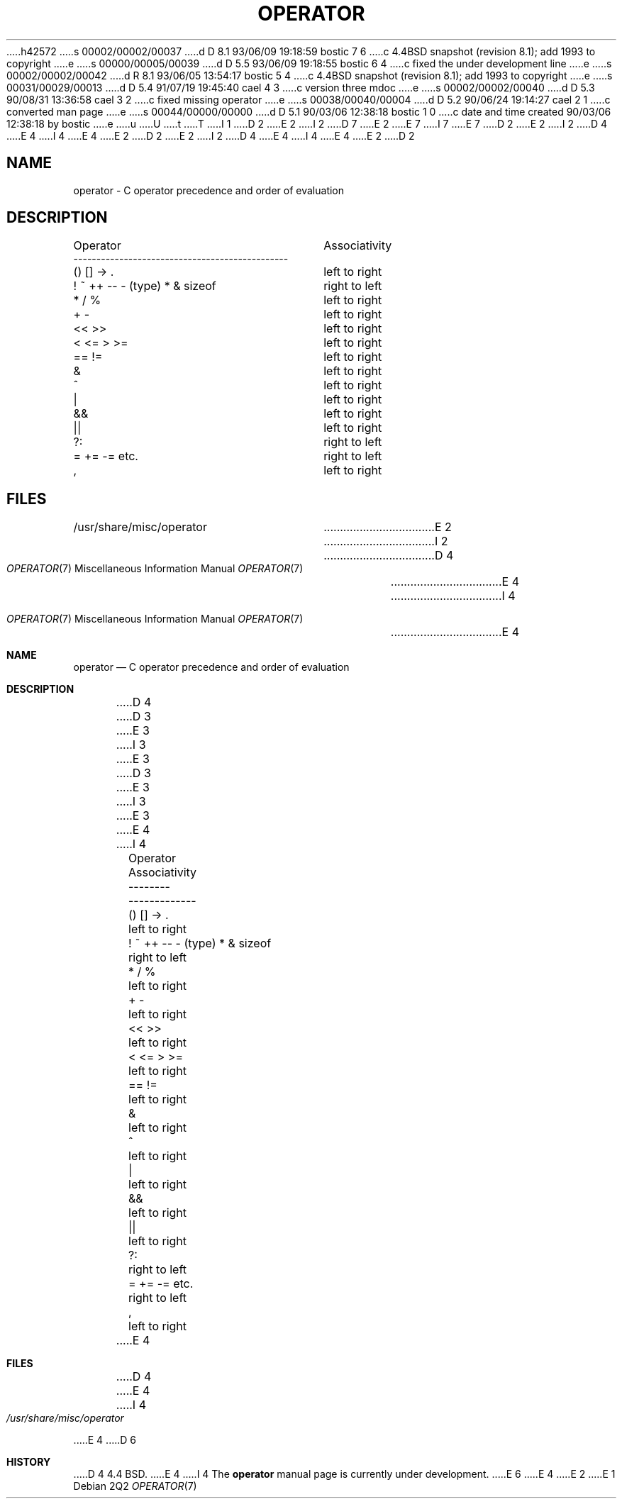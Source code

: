 h42572
s 00002/00002/00037
d D 8.1 93/06/09 19:18:59 bostic 7 6
c 4.4BSD snapshot (revision 8.1); add 1993 to copyright
e
s 00000/00005/00039
d D 5.5 93/06/09 19:18:55 bostic 6 4
c fixed the under development line
e
s 00002/00002/00042
d R 8.1 93/06/05 13:54:17 bostic 5 4
c 4.4BSD snapshot (revision 8.1); add 1993 to copyright
e
s 00031/00029/00013
d D 5.4 91/07/19 19:45:40 cael 4 3
c version three mdoc
e
s 00002/00002/00040
d D 5.3 90/08/31 13:36:58 cael 3 2
c fixed missing operator
e
s 00038/00040/00004
d D 5.2 90/06/24 19:14:27 cael 2 1
c converted man page
e
s 00044/00000/00000
d D 5.1 90/03/06 12:38:18 bostic 1 0
c date and time created 90/03/06 12:38:18 by bostic
e
u
U
t
T
I 1
D 2
.\" Copyright (c) 1989 The Regents of the University of California.
E 2
I 2
D 7
.\" Copyright (c) 1989, 1990 The Regents of the University of California.
E 2
.\" All rights reserved.
E 7
I 7
.\" Copyright (c) 1989, 1990, 1993
.\"	The Regents of the University of California.  All rights reserved.
E 7
.\"
D 2
.\" Redistribution and use in source and binary forms are permitted
.\" provided that the above copyright notice and this paragraph are
.\" duplicated in all such forms and that any documentation,
.\" advertising materials, and other materials related to such
.\" distribution and use acknowledge that the software was developed
.\" by the University of California, Berkeley.  The name of the
.\" University may not be used to endorse or promote products derived
.\" from this software without specific prior written permission.
.\" THIS SOFTWARE IS PROVIDED ``AS IS'' AND WITHOUT ANY EXPRESS OR
.\" IMPLIED WARRANTIES, INCLUDING, WITHOUT LIMITATION, THE IMPLIED
.\" WARRANTIES OF MERCHANTABILITY AND FITNESS FOR A PARTICULAR PURPOSE.
E 2
I 2
D 4
.\" %sccs.include.redist.man%
E 4
I 4
.\" %sccs.include.redist.roff%
E 4
E 2
.\"
D 2
.\"	%W% (Berkeley) %G%
E 2
I 2
D 4
.\"     %W% (Berkeley) %G%
E 4
I 4
.\"	%W% (Berkeley) %G%
E 4
E 2
.\"
D 2
.TH OPERATOR 7 "%Q%"
.UC 7
.SH NAME
operator \- C operator precedence and order of evaluation
.SH DESCRIPTION
.nf
.ta \w'! ~ ++ -- - (type) * & sizeof     'u
Operator			Associativity
-----------------------------------------------
() [] -> .			left to right
! ~ ++ -- - (type) * & sizeof	right to left
* / %				left to right
+ -				left to right
<< >>				left to right
< <= > >=			left to right
== !=				left to right
&				left to right
^				left to right
|				left to right
&&				left to right
||				left to right
?:				right to left
= += -= etc.			right to left
,				left to right
.fi
.SH FILES
/usr/share/misc/operator
E 2
I 2
.Dd %Q%
.Dt OPERATOR 7
D 4
.Os BSD 4.4
E 4
I 4
.Os
E 4
.Sh NAME
.Nm operator
.Nd C operator precedence and order of evaluation
.Sh DESCRIPTION
D 4
.Ds I
.Cw xxxxxxxxxxxxxxxxxxxxxxxxxxxxx
.Cl Operator	Associativity
.Cl --------	-------------
.Cl \&() [] -> .	left to right
.Cl \&! ~ ++ -- - (type) * & sizeof	right to left
.Cl \&* / %	left to right
.Cl \&+ -	left to right
.Cl \&<< >>	left to right
.Cl \&< <= > >=	left to right
.Cl \&== !=	left to right
.Cl \&&	left to right
.Cl \&^	left to right
D 3
.Cl \&left to right
E 3
I 3
.Cl \&|	left to right
E 3
.Cl \&&&	left to right
D 3
.Cl \&left to right
E 3
I 3
.Cl \&||	left to right
E 3
.Cl \&?:	right to left
.Cl \&= += -= etc.	right to left
.Cl \&,	left to right
.Cw
.De
E 4
I 4
.Bd -ragged -offset indent -compact
.Bl -column "Operator    Associativity   "
.It Operator	Associativity
.It --------	-------------
.It \&() [] -> .	left to right
.It "! ~ ++ -- - (type) * & sizeof"	right to left
.It \&* / %	left to right
.It \&+ -	left to right
.It \&<< >>	left to right
.It \&< <= > >=	left to right
.It \&== !=	left to right
.It \&&	left to right
.It \&^	left to right
.It \&|	left to right
.It \&&&	left to right
.It \&||	left to right
.It \&?:	right to left
.It \&= += -= etc.	right to left
.It \&,	left to right
.El
.Ed
E 4
.Sh FILES
D 4
.Dw /usr/share/misc/operator
.Di L
.Dp Pa /usr/share/misc/operator
.Dp
E 4
I 4
.Bl -tag -width /usr/share/misc/operator -compact
.It Pa /usr/share/misc/operator
.El
E 4
D 6
.Sh HISTORY
D 4
4.4 BSD.
E 4
I 4
The
.Nm operator
manual page is
.Ud .
E 6
E 4
E 2
E 1
